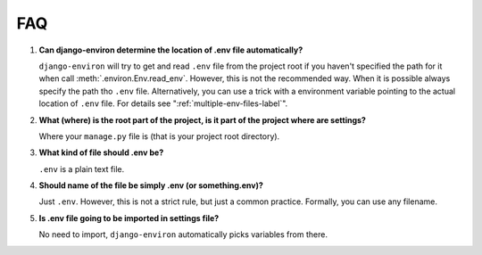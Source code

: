 ===
FAQ
===


#. **Can django-environ determine the location of .env file automatically?**

   ``django-environ`` will try to get and read ``.env`` file from the project
   root if you haven't specified the path for it when call :meth:`.environ.Env.read_env`.
   However, this is not the recommended way. When it is possible always specify
   the path tho ``.env`` file. Alternatively, you can use a trick with a
   environment variable pointing to the actual location of ``.env`` file.
   For details see ":ref:`multiple-env-files-label`".

#. **What (where) is the root part of the project, is it part of the project where are settings?**

   Where your ``manage.py`` file is (that is your project root directory).

#. **What kind of file should .env be?**

   ``.env`` is a plain text file.

#. **Should name of the file be simply .env (or something.env)?**

   Just ``.env``. However, this is not a strict rule, but just a common
   practice. Formally, you can use any filename.

#. **Is .env file going to be imported in settings file?**

   No need to import, ``django-environ`` automatically picks variables
   from there.
